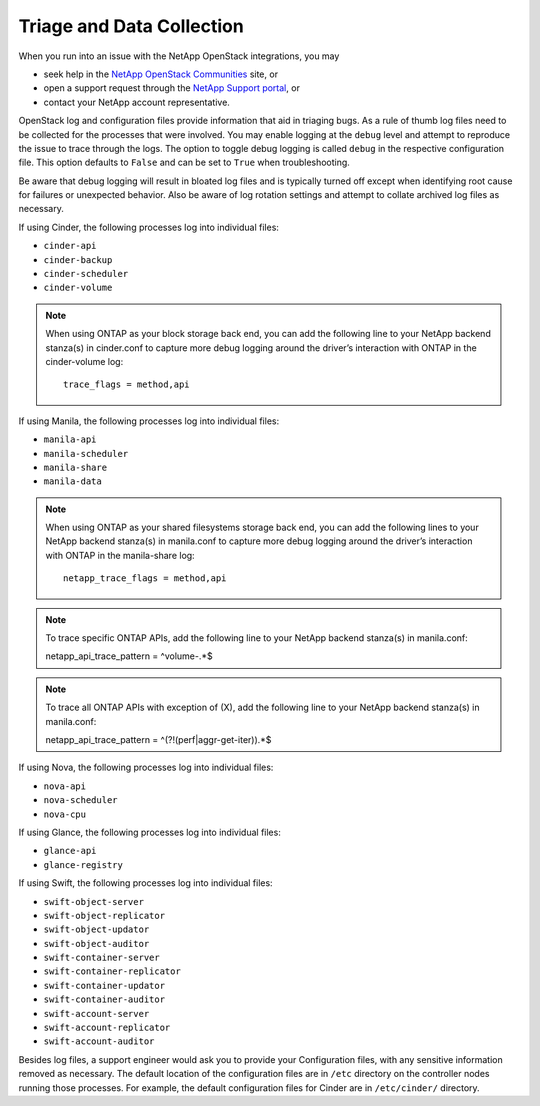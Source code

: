.. _triage_and_data_collection:

Triage and Data Collection
==========================

When you run into an issue with the NetApp OpenStack integrations, you may

- seek help in the
  `NetApp OpenStack Communities <https://community.netapp.com>`_ site, or
- open a support request through the
  `NetApp Support portal <https://support.netapp.com>`_, or
- contact your NetApp account representative.

OpenStack log and configuration files provide information that aid in triaging
bugs. As a rule of thumb log files need to be collected for the processes
that were involved. You may enable logging at the ``debug`` level and
attempt to reproduce the issue to trace through the logs. The option to
toggle debug logging is called ``debug`` in the respective configuration
file. This option defaults to ``False`` and can be set to ``True`` when
troubleshooting.

Be aware that debug logging will result in bloated log files and is
typically turned off except when identifying root cause for failures or
unexpected behavior. Also be aware of log rotation settings and attempt to
collate archived log files as necessary.

If using Cinder, the following processes log into individual files:

-  ``cinder-api``

-  ``cinder-backup``

-  ``cinder-scheduler``

-  ``cinder-volume``

.. note::

   When using ONTAP as your block storage back end, you can add the following
   line to your NetApp backend stanza(s) in cinder.conf to capture more
   debug logging around the driver’s interaction with ONTAP in the
   cinder-volume log::

    trace_flags = method,api

If using Manila, the following processes log into individual files:

-  ``manila-api``

-  ``manila-scheduler``

-  ``manila-share``

-  ``manila-data``

.. note::

   When using ONTAP as your shared filesystems storage back end, you can add
   the following lines to your NetApp backend stanza(s) in manila.conf to
   capture more debug logging around the driver’s interaction with ONTAP in
   the manila-share log::

    netapp_trace_flags = method,api

.. note::

   To trace specific ONTAP APIs, add the following line to your NetApp
   backend stanza(s) in manila.conf::
     
   netapp_api_trace_pattern  =  ^volume-.*$

.. note::

   To trace all ONTAP APIs with exception of (X), add the following
   line to your NetApp backend stanza(s) in manila.conf::

   netapp_api_trace_pattern  =  ^(?!(perf|aggr-get-iter)).*$

If using Nova, the following processes log into individual files:

-  ``nova-api``

-  ``nova-scheduler``

-  ``nova-cpu``

If using Glance, the following processes log into individual files:

-  ``glance-api``

-  ``glance-registry``

If using Swift, the following processes log into individual files:

-  ``swift-object-server``

-  ``swift-object-replicator``

-  ``swift-object-updator``

-  ``swift-object-auditor``

-  ``swift-container-server``

-  ``swift-container-replicator``

-  ``swift-container-updator``

-  ``swift-container-auditor``

-  ``swift-account-server``

-  ``swift-account-replicator``

-  ``swift-account-auditor``

Besides log files, a support engineer would ask you to provide your
Configuration files, with any sensitive information removed as necessary.
The default location of the configuration files are in ``/etc`` directory
on the controller nodes running those processes. For example, the default
configuration files for Cinder are in ``/etc/cinder/`` directory.
